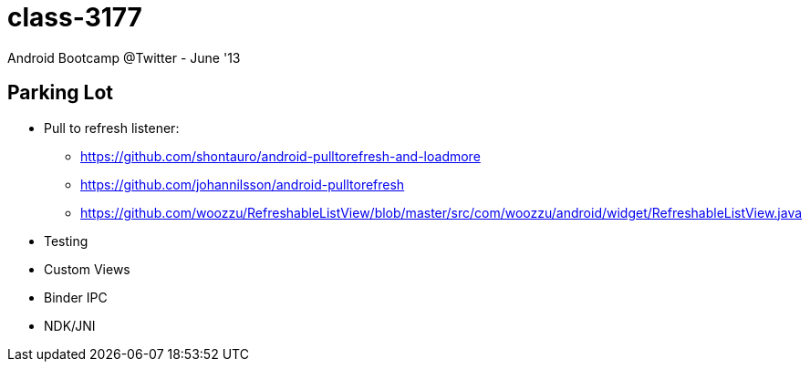 class-3177
==========

Android Bootcamp @Twitter - June '13

== Parking Lot ==

* Pull to refresh listener: 
** https://github.com/shontauro/android-pulltorefresh-and-loadmore
** https://github.com/johannilsson/android-pulltorefresh
** https://github.com/woozzu/RefreshableListView/blob/master/src/com/woozzu/android/widget/RefreshableListView.java

* Testing
* Custom Views
* Binder IPC
* NDK/JNI